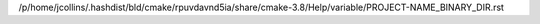/p/home/jcollins/.hashdist/bld/cmake/rpuvdavnd5ia/share/cmake-3.8/Help/variable/PROJECT-NAME_BINARY_DIR.rst